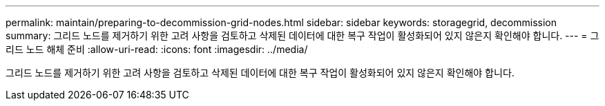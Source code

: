 ---
permalink: maintain/preparing-to-decommission-grid-nodes.html 
sidebar: sidebar 
keywords: storagegrid, decommission 
summary: 그리드 노드를 제거하기 위한 고려 사항을 검토하고 삭제된 데이터에 대한 복구 작업이 활성화되어 있지 않은지 확인해야 합니다. 
---
= 그리드 노드 해체 준비
:allow-uri-read: 
:icons: font
:imagesdir: ../media/


[role="lead"]
그리드 노드를 제거하기 위한 고려 사항을 검토하고 삭제된 데이터에 대한 복구 작업이 활성화되어 있지 않은지 확인해야 합니다.
